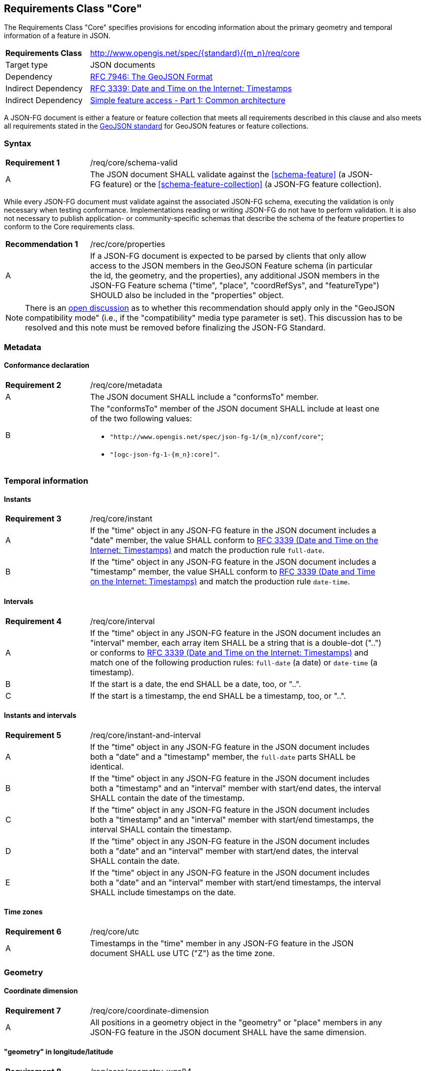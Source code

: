 :req-class: core
[#rc_{req-class}]
== Requirements Class "Core"

The Requirements Class "Core" specifies provisions for encoding information about the primary geometry and temporal information of a feature in JSON. 

[cols="2,7",width="90%"]
|===
^|*Requirements Class* |http://www.opengis.net/spec/{standard}/{m_n}/req/{req-class} 
|Target type |JSON documents
|Dependency |<<rfc7946,RFC 7946: The GeoJSON Format>>
|Indirect Dependency |<<rfc3339,RFC 3339: Date and Time on the Internet: Timestamps>>
|Indirect Dependency |<<ogc06_103r4,Simple feature access - Part 1: Common architecture>>
|===

A JSON-FG document is either a feature or feature collection that meets all requirements described in this clause and also meets all requirements stated in the <<rfc7946,GeoJSON standard>> for GeoJSON features or feature collections.

:req: schema-valid
[#{req-class}_{req}]
=== Syntax

[width="90%",cols="2,7a"]
|===
^|*Requirement {counter:req-num}* |/req/{req-class}/{req}
^|A |The JSON document SHALL validate against the <<schema-feature>> (a JSON-FG feature) or the <<schema-feature-collection>> (a JSON-FG feature collection).
|===

While every JSON-FG document must validate against the associated JSON-FG schema, executing the validation is only necessary when testing conformance. Implementations reading or writing JSON-FG do not have to perform validation. It is also not necessary to publish application- or community-specific schemas that describe the schema of the feature properties to conform to the Core requirements class.

:rec: properties
[width="90%",cols="2,7a"]
|===
^|*Recommendation {counter:rec-num}* |/rec/{req-class}/{rec}
^|A |If a JSON-FG document is expected to be parsed by clients that only allow access to the JSON members in the GeoJSON Feature schema (in particular the id, the geometry, and the properties), any additional JSON members in the JSON-FG Feature schema ("time", "place", "coordRefSys", and "featureType") SHOULD also be included in the "properties" object.
|===

NOTE: There is an https://github.com/opengeospatial/ogc-feat-geo-json/issues/82[open discussion] as to whether this recommendation should apply only in the "GeoJSON compatibility mode" (i.e., if the "compatibility" media type parameter is set). This discussion has to be resolved and this note must be removed before finalizing the JSON-FG Standard.

=== Metadata

:req: metadata
[#{req-class}_{req}]
==== Conformance declaration

[width="90%",cols="2,7a"]
|===
^|*Requirement {counter:req-num}* |/req/{req-class}/{req}
^|A |The JSON document SHALL include a "conformsTo" member.
^|B |The "conformsTo" member of the JSON document SHALL include at least one of the two following values:

* `"http://www.opengis.net/spec/json-fg-1/{m_n}/conf/{req-class}"`; 
* `"[ogc-json-fg-1-{m_n}:{req-class}]"`.
|===

=== Temporal information

:req: instant
[#{req-class}_{req}]
==== Instants

[width="90%",cols="2,7a"]
|===
^|*Requirement {counter:req-num}* |/req/{req-class}/{req}
^|A |If the "time" object in any JSON-FG feature in the JSON document includes a "date" member, the value SHALL conform to <<rfc3339,RFC 3339 (Date and Time on the Internet: Timestamps)>> and match the production rule `full-date`.
^|B |If the "time" object in any JSON-FG feature in the JSON document includes a "timestamp" member, the value SHALL conform to <<rfc3339,RFC 3339 (Date and Time on the Internet: Timestamps)>> and match the production rule `date-time`.
|===

:req: interval
[#{req-class}_{req}]
==== Intervals

[width="90%",cols="2,7a"]
|===
^|*Requirement {counter:req-num}* |/req/{req-class}/{req}
^|A |If the "time" object in any JSON-FG feature in the JSON document includes an "interval" member, each array item SHALL be a string that is a double-dot ("..") or conforms to <<rfc3339,RFC 3339 (Date and Time on the Internet: Timestamps)>> and match one of the following production rules: `full-date` (a date) or `date-time` (a timestamp).
^|B |If the start is a date, the end SHALL be a date, too, or "..".
^|C |If the start is a timestamp, the end SHALL be a timestamp, too, or "..".
|===

:req: instant-and-interval
[#{req-class}_{req}]
==== Instants and intervals

[width="90%",cols="2,7a"]
|===
^|*Requirement {counter:req-num}* |/req/{req-class}/{req}
^|A |If the "time" object in any JSON-FG feature in the JSON document includes both a "date" and a "timestamp" member, the `full-date` parts SHALL be identical.
^|B |If the "time" object in any JSON-FG feature in the JSON document includes both a "timestamp" and an "interval" member with start/end dates, the interval SHALL contain the date of the timestamp.
^|C |If the "time" object in any JSON-FG feature in the JSON document includes both a "timestamp" and an "interval" member with start/end timestamps, the interval SHALL contain the timestamp.
^|D |If the "time" object in any JSON-FG feature in the JSON document includes both a "date" and an "interval" member with start/end dates, the interval SHALL contain the date.
^|E |If the "time" object in any JSON-FG feature in the JSON document includes both a "date" and an "interval" member with start/end timestamps, the interval SHALL include timestamps on the date.
|===

:req: utc
[#{req-class}_{req}]
==== Time zones

[width="90%",cols="2,7a"]
|===
^|*Requirement {counter:req-num}* |/req/{req-class}/{req}
^|A |Timestamps in the "time" member in any JSON-FG feature in the JSON document SHALL use UTC ("Z") as the time zone.
|===

=== Geometry

:req: coordinate-dimension
[#{req-class}_{req}]
==== Coordinate dimension

[width="90%",cols="2,7a"]
|===
^|*Requirement {counter:req-num}* |/req/{req-class}/{req}
^|A |All positions in a geometry object in the "geometry" or "place" members in any JSON-FG feature in the JSON document SHALL have the same dimension.
|===

:req: geometry-wgs84
[#{req-class}_{req}]
==== "geometry" in longitude/latitude

[width="90%",cols="2,7a"]
|===
^|*Requirement {counter:req-num}* |/req/{req-class}/{req}
^|A |If the "geometry" member in a JSON-FG feature in the JSON document is not `null`, the first element of each position SHALL be between -180 and +180 decimal degrees longitude.
^|B |If the "geometry" member in a JSON-FG feature in the JSON document is not `null`, the second element of each position SHALL be between -90 and +90 decimal degrees latitude.
|===

:req: geom-valid
[#{req-class}_{req}]
==== "place" geometries are valid

[width="90%",cols="2,7a"]
|===
^|*Requirement {counter:req-num}* |/req/{req-class}/{req}
^|A |If the "place" member in any JSON-FG feature in the JSON document is not `null` and the geometry type (member "type") is one of "Point", "MultiPoint", "LineString", "MultiLineString", "Polygon",  "MultiPolygon" or "GeometryCollection", the geometry objects SHALL be valid geometries according to <<ogc06_103r4,Simple feature access - Part 1: Common architecture>>.
|===

:req: place
[#{req-class}_{req}]
==== No point, line string or polygon geometry in WGS 84 longitude/latitude in "place"

[width="90%",cols="2,7a"]
|===
^|*Requirement {counter:req-num}* |/req/{req-class}/{req}
^|A |If the "place" member in any JSON-FG feature in the JSON document is not `null` and the geometry type (member "type") is one of "Point", "MultiPoint", "LineString", "MultiLineString", "Polygon", "MultiPolygon" or "GeometryCollection", the CRS SHALL not be `OGC:CRS84` or `OGC:CRS84h` (WGS 84 with axis order longitude/latitude).
|===

[[determine-crs]]
The CRS of a "place" geometry object is determined as follows: 

* If the geometry object has a member "coordRefSys", the CRS is identified by the value. 
** Otherwise inspect the parent object and repeat until the root object.
* If no "coordRefSys" member has been found, the CRS has WGS84 longitude/latitude as the first two coordinate axes (that is, the requirement above is not met).
* Otherwise inspect the CRS URI, CRS CURIE or CRS object to determine the datum and the first two coordinate axes.

:req: geometry-collection
[#{req-class}_{req}]
==== All coordinates in a geometry collection are in the same CRS

[width="90%",cols="2,7a"]
|===
^|*Requirement {counter:req-num}* |/req/{req-class}/{req}
^|A |If the "place" member in any JSON-FG feature in the JSON document is not `null` and the geometry type (member "type") is "GeometryCollection", no geometry in the collection SHALL include a "coordRefSys" member.
|===

:req: fallback
[#{req-class}_{req}]
==== Fallback geometry in "geometry"

[width="90%",cols="2,7a"]
|===
^|*Requirement {counter:req-num}* |/req/{req-class}/{req}
^|A |If both the "place" and the "geometry" member in a JSON-FG feature in the JSON document are not `null`, the values of both members SHALL not be identical.
^|B |If both the "place" and the "geometry" member in a JSON-FG feature in the JSON document are not `null` and the JSON document is associated with the JSON-FG media type (e.g., the document is the content of the response to a HTTP GET request), the media type SHALL include a parameter "compatibility" with the value "geojson".
|===

:req: axis-order
[#{req-class}_{req}]
==== Axis order of coordinate values in "place"

[width="90%",cols="2,7a"]
|===
^|*Requirement {counter:req-num}* |/req/{req-class}/{req}

If the "place" member in any JSON-FG feature in the JSON document is not `null`, the coordinates of each position SHALL be expressed according to the https://portal.opengeospatial.org/files/?artifact_id=76024[OGC Axis Order Policy] and SHALL be in the axis order defined by the closest-to-scope CRS metadata.
|===

:rec: place-crs
[#{req-class}_{rec}]
==== Coordinate values in "place"

[width="90%",cols="2,7a"]
|===
^|*Recommendation {counter:rec-num}* |/rec/{req-class}/{rec}
^|A |If the "place" member in any JSON-FG feature in the JSON document is not `null`, the first element of each position SHOULD be in the valid range for the first coordinate axis of the CRS.
^|B |If the "place" member in any JSON-FG feature in the JSON document is not `null`, the second element of each position SHOULD be in the valid range for the second coordinate axis of the CRS.
|===

See the <<determine-crs,description above>> how to determine the CRS of a geometry object.

NOTE: This is only a recommendation, and not a requirement. This is because there are often valid reasons to have coordinates outside of the range, for example outside of a UTM zone that covers most of the area of a dataset.
